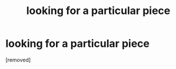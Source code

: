 #+TITLE: looking for a particular piece

* looking for a particular piece
:PROPERTIES:
:Author: whyabigsuit
:Score: 1
:DateUnix: 1522337120.0
:DateShort: 2018-Mar-29
:END:
[removed]

